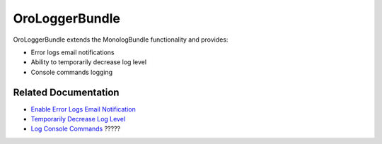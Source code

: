 .. _bundle-docs-platform-logger-bundle:

OroLoggerBundle
===============

OroLoggerBundle extends the MonologBundle functionality and provides:

* Error logs email notifications
* Ability to temporarily decrease log level
* Console commands logging

Related Documentation
---------------------

* `Enable Error Logs Email Notification <https://github.com/laboro/platform/tree/master/src/Oro/Bundle/LoggerBundle#error-logs-email-notifications>`__
* `Temporarily Decrease Log Level <https://github.com/laboro/platform/tree/master/src/Oro/Bundle/LoggerBundle#temporarily-decrease-log-level>`__
* `Log Console Commands <https://github.com/laboro/platform/tree/master/src/Oro/Bundle/LoggerBundle#logging-console-commands>`__ ?????

